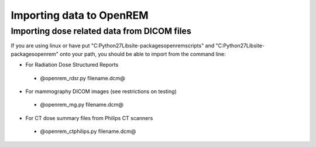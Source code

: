 Importing data to OpenREM
*************************


Importing dose related data from DICOM files
============================================

If you are using linux or have put "C:\Python27\Lib\site-packages\openrem\scripts" and
"C:\Python27\Lib\site-packages\openrem" onto your path, you should be able to import from the command line:

* For Radiation Dose Structured Reports

 * @openrem_rdsr.py filename.dcm@

* For mammography DICOM images (see restrictions on testing)

 * @openrem_mg.py filename.dcm@

* For CT dose summary files from Philips CT scanners

 * @openrem_ctphilips.py filename.dcm@
